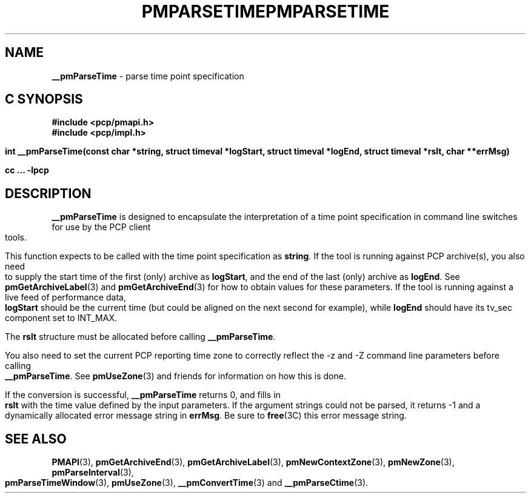 '\"macro stdmacro
.\"
.\" Copyright (c) 2000-2004 Silicon Graphics, Inc.  All Rights Reserved.
.\" 
.\" This program is free software; you can redistribute it and/or modify it
.\" under the terms of the GNU General Public License as published by the
.\" Free Software Foundation; either version 2 of the License, or (at your
.\" option) any later version.
.\" 
.\" This program is distributed in the hope that it will be useful, but
.\" WITHOUT ANY WARRANTY; without even the implied warranty of MERCHANTABILITY
.\" or FITNESS FOR A PARTICULAR PURPOSE.  See the GNU General Public License
.\" for more details.
.\" 
.\" You should have received a copy of the GNU General Public License along
.\" with this program; if not, write to the Free Software Foundation, Inc.,
.\" 59 Temple Place, Suite 330, Boston, MA  02111-1307 USA
.\"
.ie \(.g \{\
.\" ... groff (hack for khelpcenter, man2html, etc.)
.TH PMPARSETIME 3 "SGI" "Performance Co-Pilot"
\}
.el \{\
.if \nX=0 .ds x} PMPARSETIME 3 "SGI" "Performance Co-Pilot"
.if \nX=1 .ds x} PMPARSETIME 3 "Performance Co-Pilot"
.if \nX=2 .ds x} PMPARSETIME 3 "" "\&"
.if \nX=3 .ds x} PMPARSETIME "" "" "\&"
.TH \*(x}
.rr X
\}
.SH NAME
\f3__pmParseTime\f1 \- parse time point specification
.SH "C SYNOPSIS"
.ft 3
#include <pcp/pmapi.h>
.br
#include <pcp/impl.h>
.sp
int __pmParseTime(const char *string,
struct timeval *logStart, struct timeval *logEnd,
struct timeval *rslt, char **errMsg)
.sp
cc ... \-lpcp
.ft 1
.SH DESCRIPTION
.B __pmParseTime
is designed to encapsulate the interpretation of a time point specification in
command line switches for use by the PCP client tools. 
.P
This function expects to be called with the time point specification as
.BR string .
If the tool is running against PCP archive(s), you also
need to supply the start time of the first (only) archive as
.BR logStart ,
and the end of the last (only) archive as
.BR logEnd .
See
.BR pmGetArchiveLabel (3)
and
.BR pmGetArchiveEnd (3)
for how to obtain values for these parameters.
If the tool is running against a live feed of performance data,
.B logStart
should be the current time (but could be aligned on the next second
for example), while
.B logEnd
should have its tv_sec component set to INT_MAX.
.P
The
.B rslt
structure must be allocated before calling
.BR __pmParseTime .
.P
You also need to set the current PCP reporting time zone to correctly
reflect the \-z and \-Z command line parameters before calling
.BR __pmParseTime .
See
.BR pmUseZone (3)
and friends for information on how this is done.
.P
If the conversion is successful,
.B __pmParseTime
returns 0, and fills in
.B rslt
with the time value defined by the input
parameters.  If the argument strings could not be parsed, it returns \-1
and a dynamically allocated error message string in
.BR errMsg .
Be sure to
.BR free (3C)
this error message string.
.SH SEE ALSO
.BR PMAPI (3),
.BR pmGetArchiveEnd (3),
.BR pmGetArchiveLabel (3),
.BR pmNewContextZone (3),
.BR pmNewZone (3),
.BR pmParseInterval (3),
.BR pmParseTimeWindow (3),
.BR pmUseZone (3),
.BR __pmConvertTime (3)
and
.BR __pmParseCtime (3).
